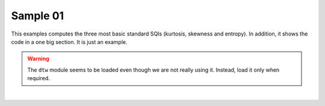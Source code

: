 
.. DO NOT EDIT.
.. THIS FILE WAS AUTOMATICALLY GENERATED BY SPHINX-GALLERY.
.. TO MAKE CHANGES, EDIT THE SOURCE PYTHON FILE:
.. "_examples\sqi\plot_sample_01.py"
.. LINE NUMBERS ARE GIVEN BELOW.

.. only:: html

    .. note::
        :class: sphx-glr-download-link-note

        Click :ref:`here <sphx_glr_download__examples_sqi_plot_sample_01.py>`
        to download the full example code

.. rst-class:: sphx-glr-example-title

.. _sphx_glr__examples_sqi_plot_sample_01.py:


Sample 01
====================

This examples computes the three most basic standard SQIs
(kurtosis, skewness and entropy). In addition, it shows
the code in a one big section. It is just an example.

.. warning:: The ``dtw`` module seems to be loaded even though
             we are not really using it. Instead, load it
             only when required.

.. GENERATED FROM PYTHON SOURCE LINES 14-60



.. image-sg:: /_examples/sqi/images/sphx_glr_plot_sample_01_001.png
   :alt: plot sample 01
   :srcset: /_examples/sqi/images/sphx_glr_plot_sample_01_001.png
   :class: sphx-glr-single-img


.. rst-class:: sphx-glr-script-out

 Out:

 .. code-block:: none


    Result:
    kurtosis   -1.492500e+00
    skewness   -1.605493e-16
    entropy     4.997679e+00
    dtype: float64






|

.. code-block:: default
   :lineno-start: 15


    # Libraries generic
    import numpy as np
    import pandas as pd

    # Libraries specific
    from vital_sqi.sqi.standard_sqi import perfusion_sqi
    from vital_sqi.sqi.standard_sqi import kurtosis_sqi
    from vital_sqi.sqi.standard_sqi import skewness_sqi
    from vital_sqi.sqi.standard_sqi import entropy_sqi
    from vital_sqi.sqi.standard_sqi import signal_to_noise_sqi

    # ---------------------------
    # Main
    # ---------------------------
    # Create samples
    x = np.linspace(-10*np.pi, 10*np.pi, 201)

    # Create signal
    signal = np.sin(x)

    # Loop computing sqis
    k = kurtosis_sqi(signal)
    s = skewness_sqi(signal)
    e = entropy_sqi(signal)

    # Create Series
    result = pd.Series(
        data=[k, s, e],
        index=['kurtosis', 'skewness', 'entropy']
    )

    # Show
    print("\nResult:")
    print(result)

    # ---------------
    # Create plot
    # ---------------
    # Library
    import matplotlib.pyplot as plt

    # Plot
    plt.plot(x, signal)

    # Show
    plt.show()

.. rst-class:: sphx-glr-timing

   **Total running time of the script:** ( 0 minutes  0.126 seconds)


.. _sphx_glr_download__examples_sqi_plot_sample_01.py:


.. only :: html

 .. container:: sphx-glr-footer
    :class: sphx-glr-footer-example



  .. container:: sphx-glr-download sphx-glr-download-python

     :download:`Download Python source code: plot_sample_01.py <plot_sample_01.py>`



  .. container:: sphx-glr-download sphx-glr-download-jupyter

     :download:`Download Jupyter notebook: plot_sample_01.ipynb <plot_sample_01.ipynb>`


.. only:: html

 .. rst-class:: sphx-glr-signature

    `Gallery generated by Sphinx-Gallery <https://sphinx-gallery.github.io>`_
